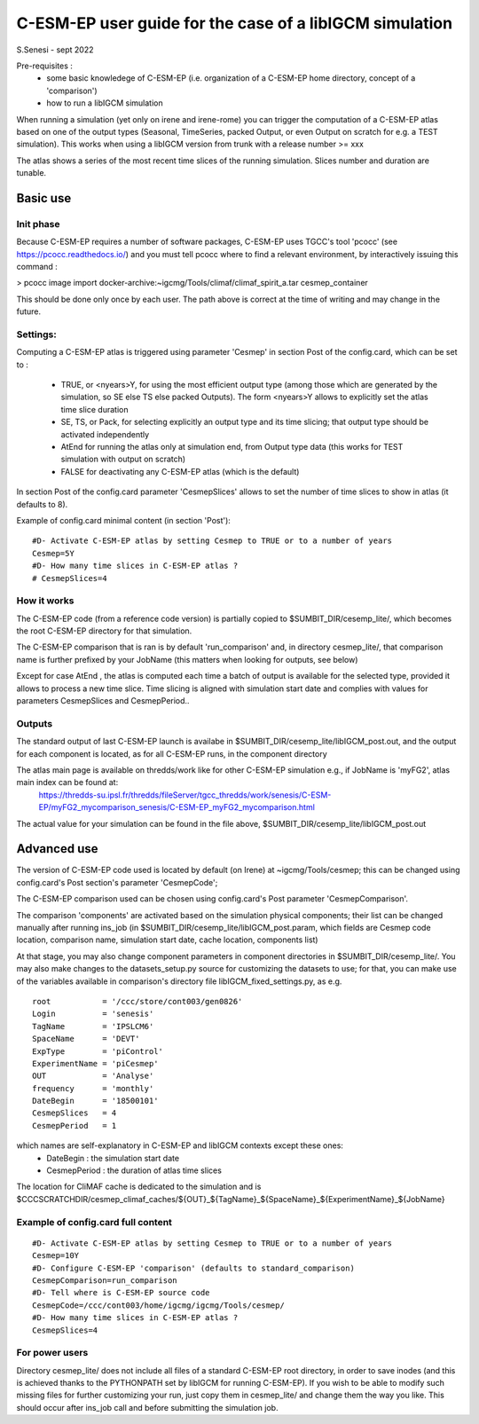 =========================================================
C-ESM-EP user guide for the case of a libIGCM simulation
=========================================================

S.Senesi - sept 2022

Pre-requisites :
  - some basic knowledege of C-ESM-EP (i.e. organization of a C-ESM-EP home directory, concept of a 'comparison')
  - how to run a libIGCM simulation


When running a simulation (yet only on irene and irene-rome) you can trigger the computation of a C-ESM-EP atlas based on one of the output types (Seasonal, TimeSeries, packed Output, or even Output on scratch for e.g. a TEST simulation). This works when using a libIGCM version from trunk with a release number >= xxx

The atlas shows a series of the most recent time slices of the running simulation. Slices number and duration are tunable. 

Basic use
===========

Init phase
----------

Because C-ESM-EP requires a number of software packages, C-ESM-EP uses TGCC's tool 'pcocc' (see https://pcocc.readthedocs.io/) and you must tell pcocc where to find a relevant environment, by interactively issuing this command :

>	pcocc image import docker-archive:~igcmg/Tools/climaf/climaf_spirit_a.tar cesmep_container

This should be done only once by each user. The path above is correct at the time of writing and may change in the future. 
	

Settings:
---------

Computing a C-ESM-EP atlas is triggered using parameter 'Cesmep' in section Post of the config.card, which can be set to :

  - TRUE, or <nyears>Y, for using the most efficient output type (among those which are generated by the simulation, so SE else TS else packed Outputs). The form <nyears>Y allows to explicitly set the atlas time slice duration
  - SE, TS, or Pack, for selecting explicitly an output type and its time slicing; that output type should be activated independently
  - AtEnd for running the atlas only at simulation end, from Output type data (this works for TEST simulation with output on scratch)
  - FALSE for deactivating any C-ESM-EP atlas (which is the default)

In section Post of the config.card parameter 'CesmepSlices' allows to set the number of time slices to show in atlas (it defaults to 8).

Example of config.card minimal content (in section 'Post')::

  #D- Activate C-ESM-EP atlas by setting Cesmep to TRUE or to a number of years
  Cesmep=5Y
  #D- How many time slices in C-ESM-EP atlas ?
  # CesmepSlices=4



How it works
------------

The C-ESM-EP code (from a reference code version) is partially copied to $SUMBIT_DIR/cesemp_lite/, which becomes the root C-ESM-EP directory for that simulation.

The C-ESM-EP comparison that is ran is by default 'run_comparison' and, in directory cesmep_lite/, that comparison name is further prefixed by your JobName (this matters when looking for outputs, see below)

Except for case AtEnd , the atlas is computed each time a batch of output is available for the selected type, provided it allows to process a new time slice. Time slicing is aligned with simulation start date and complies with values for parameters CesmepSlices and CesmepPeriod..


Outputs 
----------

The standard output of last C-ESM-EP launch is availabe in $SUMBIT_DIR/cesemp_lite/libIGCM_post.out, and the output for each component is located, as for all C-ESM-EP runs, in the component directory

The atlas main page is available on thredds/work like for other C-ESM-EP simulation e.g., if JobName is 'myFG2', atlas main index can be found at:
   https://thredds-su.ipsl.fr/thredds/fileServer/tgcc_thredds/work/senesis/C-ESM-EP/myFG2_mycomparison_senesis/C-ESM-EP_myFG2_mycomparison.html

The actual value for your simulation can be found in the file above, $SUMBIT_DIR/cesemp_lite/libIGCM_post.out 


Advanced use
============

The version of C-ESM-EP code used is located by default (on Irene) at ~igcmg/Tools/cesmep; this can be changed using config.card's Post section's parameter 'CesmepCode'; 

The C-ESM-EP comparison used can be chosen using config.card's Post parameter 'CesmepComparison'.

The comparison 'components' are activated based on the simulation physical components; their list can be changed manually after running ins_job (in $SUMBIT_DIR/cesemp_lite/libIGCM_post.param, which fields are Cesmep code location, comparison name, simulation start date, cache location, components list)

At that stage, you may also change component parameters in component directories in $SUMBIT_DIR/cesemp_lite/. You may also make changes to the datasets_setup.py source for customizing the datasets to use; for that, you can make use of the variables available in comparison's directory file libIGCM_fixed_settings.py, as e.g. :: 

   root           = '/ccc/store/cont003/gen0826'
   Login          = 'senesis'
   TagName        = 'IPSLCM6'
   SpaceName      = 'DEVT'
   ExpType        = 'piControl'
   ExperimentName = 'piCesmep'
   OUT            = 'Analyse'
   frequency      = 'monthly'
   DateBegin      = '18500101'
   CesmepSlices   = 4
   CesmepPeriod   = 1
   
which names are self-explanatory in C-ESM-EP and libIGCM contexts except these ones:
  - DateBegin    : the simulation start date
  - CesmepPeriod : the duration of atlas time slices 

The location for CliMAF cache is dedicated to the simulation and is $CCCSCRATCHDIR/cesmep_climaf_caches/${OUT}_${TagName}_${SpaceName}_${ExperimentName}_${JobName}

Example of config.card full content
--------------------------------------
::
   
  #D- Activate C-ESM-EP atlas by setting Cesmep to TRUE or to a number of years
  Cesmep=10Y
  #D- Configure C-ESM-EP 'comparison' (defaults to standard_comparison)
  CesmepComparison=run_comparison
  #D- Tell where is C-ESM-EP source code 
  CesmepCode=/ccc/cont003/home/igcmg/igcmg/Tools/cesmep/
  #D- How many time slices in C-ESM-EP atlas ?
  CesmepSlices=4


For power users
----------------

Directory cesmep_lite/ does not include all files of a standard C-ESM-EP root directory, in order to save inodes (and this is achieved thanks to the PYTHONPATH set by libIGCM for running C-ESM-EP). If you wish to be able to modify such missing files for further customizing your run, just copy them in cesmep_lite/ and change them the way you like. This should occur after ins_job call and before submitting the simulation job.


